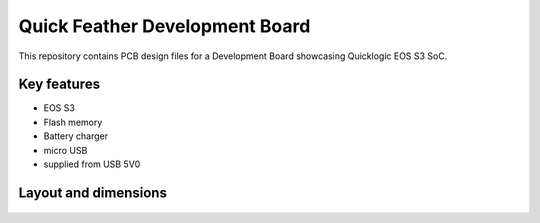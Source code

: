 Quick Feather Development Board
===============================

.. figure:: Images/feather-board.png

This repository contains PCB design files for a Development Board showcasing Quicklogic EOS S3 SoC.

Key features
------------

* EOS S3
* Flash memory
* Battery charger
* micro USB
* supplied from USB 5V0

Layout and dimensions
---------------------

.. figure:: Images/feather-layout.png
